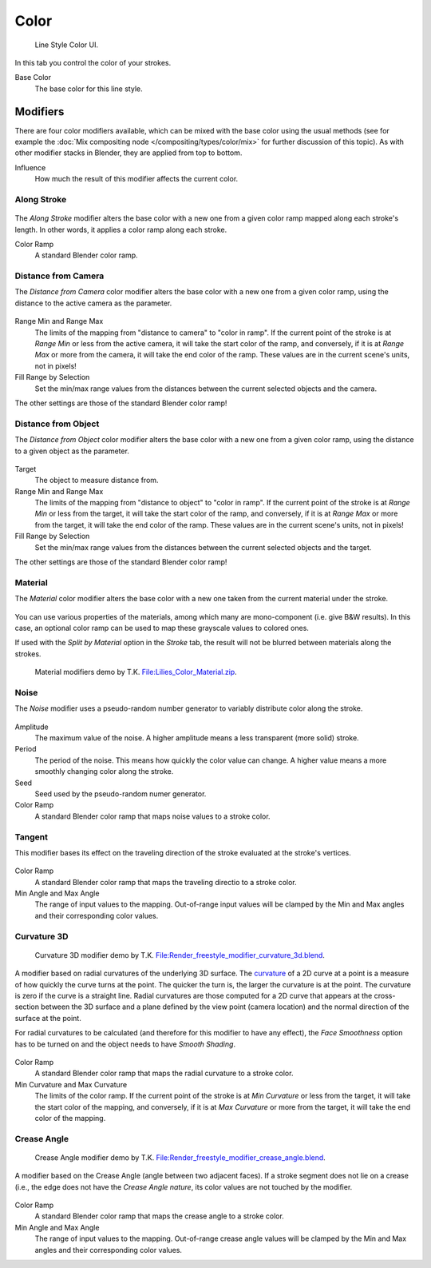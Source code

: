 
*****
Color
*****

.. figure:: /images/render_freestyle_line-style_color.png

   Line Style Color UI.


In this tab you control the color of your strokes.

Base Color
   The base color for this line style.


Modifiers
=========

There are four color modifiers available, which can be mixed with the base color using the usual methods
(see for example the :doc:`Mix compositing node </compositing/types/color/mix>` for further discussion of
this topic). As with other modifier stacks in Blender, they are applied from top to bottom.

Influence
   How much the result of this modifier affects the current color.


Along Stroke
------------

.. figure:: /images/render_freestyle_line-style_color_along-stroke.png

The *Along Stroke* modifier alters the base color with a new one from a given color
ramp mapped along each stroke's length. In other words,
it applies a color ramp along each stroke.

Color Ramp
   A standard Blender color ramp.


Distance from Camera
--------------------

The *Distance from Camera* color modifier alters the base color with a new one from
a given color ramp, using the distance to the active camera as the parameter.

.. figure:: /images/render_freestyle_line-style_color_distance-from-camera.png

Range Min and Range Max
   The limits of the mapping from "distance to camera" to "color in ramp".
   If the current point of the stroke is at *Range Min* or less from the active camera,
   it will take the start color of the ramp, and conversely,
   if it is at *Range Max* or more from the camera, it will take the end color of the ramp.
   These values are in the current scene's units, not in pixels!

Fill Range by Selection
   Set the min/max range values from the distances between the current selected objects and the camera.

The other settings are those of the standard Blender color ramp!


Distance from Object
--------------------

The *Distance from Object* color modifier alters the base color with a new one from
a given color ramp, using the distance to a given object as the parameter.

.. figure:: /images/render_freestyle_line-style_color_distance-from-object.png

Target
   The object to measure distance from.

Range Min and Range Max
   The limits of the mapping from "distance to object" to "color in ramp".
   If the current point of the stroke is at *Range Min* or less from the target,
   it will take the start color of the ramp, and conversely,
   if it is at *Range Max* or more from the target, it will take the end color of the ramp.
   These values are in the current scene's units, not in pixels!

Fill Range by Selection
   Set the min/max range values from the distances between the current selected objects and the target.

The other settings are those of the standard Blender color ramp!


Material
--------

The *Material* color modifier alters the base color with a new one taken from the
current material under the stroke.

.. figure:: /images/render_freestyle_line-style_color_material.png

You can use various properties of the materials, among which many are mono-component (i.e.
give B&W results). In this case,
an optional color ramp can be used to map these grayscale values to colored ones.

If used with the *Split by Material* option in the *Stroke* tab,
the result will not be blurred between materials along the strokes.

.. figure:: /images/render_freestyle_line-style_color_material_example.png
   :width: 430px

   Material modifiers demo by T.K.
   `File:Lilies_Color_Material.zip <https://wiki.blender.org/index.php/File:Lilies_Color_Material.zip>`__.


Noise
-----

The *Noise* modifier uses a pseudo-random number generator to variably distribute color along the stroke.

.. figure:: /images/render_freestyle_line-style_color_noise.png

Amplitude
   The maximum value of the noise. A higher amplitude means a less transparent (more solid) stroke.

Period
   The period of the noise. This means how quickly the color value can change. A higher value means a more smoothly
   changing color along the stroke.

Seed
   Seed used by the pseudo-random numer generator.

Color Ramp
   A standard Blender color ramp that maps noise values to a stroke color.


Tangent
-------

This modifier bases its effect on the traveling direction of the stroke evaluated at the stroke's vertices.

.. figure:: /images/render_freestyle_line-style_color_tangent.png

Color Ramp
   A standard Blender color ramp that maps the traveling directio to a stroke color.

Min Angle and Max Angle
   The range of input values to the mapping. Out-of-range input values will be clamped by the Min and Max angles
   and their corresponding color values.


Curvature 3D
------------

.. figure:: /images/render_freestyle_line-style_color_curvature-3d-example.png
   :width: 430px

   Curvature 3D modifier demo by T.K.
   `File:Render_freestyle_modifier_curvature_3d.blend
   <https://wiki.blender.org/index.php/File:Render_freestyle_modifier_curvature_3d.blend>`__.

A modifier based on radial curvatures of the underlying 3D surface.
The `curvature <https://en.wikipedia.org/wiki/Curvature>`__ of a 2D curve
at a point is a measure of how quickly the curve turns at the point.
The quicker the turn is, the larger the curvature is at the point.
The curvature is zero if the curve is a straight line.
Radial curvatures are those computed for a 2D curve that appears at the cross-section
between the 3D surface and a plane defined by the view point (camera location)
and the normal direction of the surface at the point.

For radial curvatures to be calculated (and therefore for this modifier to have any effect),
the *Face Smoothness* option has to be turned on and the object needs to have *Smooth Shading*.

.. figure:: /images/render_freestyle_line-style_color_curvature-3d.png

Color Ramp
   A standard Blender color ramp that maps the radial curvature to a stroke color.

Min Curvature and Max Curvature
   The limits of the color ramp.
   If the current point of the stroke is at *Min Curvature* or less from the target,
   it will take the start color of the mapping, and conversely,
   if it is at *Max Curvature* or more from the target, it will take the end color of the mapping.


Crease Angle
------------

.. figure:: /images/render_freestyle_line-style_color_crease-angle_example.png
   :width: 430px

   Crease Angle modifier demo by T.K.
   `File:Render_freestyle_modifier_crease_angle.blend
   <https://wiki.blender.org/uploads/b/b4/Render_freestyle_modifier_crease_angle.blend>`__.

A modifier based on the Crease Angle (angle between two adjacent faces). If a stroke segment does not lie on a crease
(i.e., the edge does not have the *Crease Angle nature*,
its color values are not touched by the modifier.

.. figure:: /images/render_freestyle_line-style_color_crease-angle.png


Color Ramp
   A standard Blender color ramp that maps the crease angle to a stroke color.
Min Angle and Max Angle
   The range of input values to the mapping.
   Out-of-range crease angle values will be clamped by the
   Min and Max angles and their corresponding color values.
